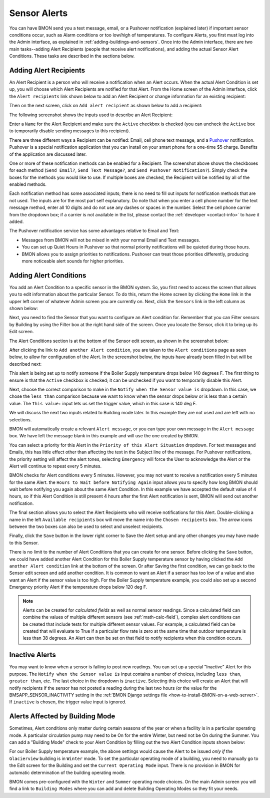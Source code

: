 .. _sensor-alerts:

Sensor Alerts
=============

You can have BMON send you a text message, email, or a Pushover
notification (explained later) if important sensor conditions occur,
such as Alarm conditions or too low/high of temperatures. To configure
Alerts, you first must log into the Admin interface, as explained in
:ref:`adding-buildings-and-sensors`. Once into the Admin
interface, there are two main tasks--adding Alert Recipients (people that 
receive alert notifications), and adding the actual Sensor
Alert Conditions. These tasks are described in the sections below.

Adding Alert Recipients
-----------------------

An Alert Recipient is a person who will receive a notification when an
Alert occurs. When the actual Alert Condition is set up, you will choose
which Alert Recipients are notified for that Alert. From the Home screen
of the Admin interface, click the ``Alert recipients`` link shown below to add an Alert
Recipient or change information for an existing recipient:

.. image:: /_static/main_scr_config_alert.png

Then on the next screen, click on ``Add alert recipient`` as shown below to add a recipient:

.. image:: /_static/add_alert_recip.png

The following screenshot shows the inputs used to describe an Alert
Recipient:

.. image:: /_static/alert_recip_edit.png

Enter a ``Name`` for the Alert Recipient and make sure the ``Active``
checkbox is checked (you can uncheck the ``Active`` box to temporarily
disable sending messages to this recipient).

There are three different ways a Recipient can be notified: Email, cell
phone text message, and a `Pushover <https://pushover.net/>`_
notification. Pushover is a special notification application that you
can install on your smart phone for a one-time $5 charge. Benefits of
the application are discussed later.

One or more of these notification methods can be enabled for a
Recipient. The screenshot above shows the checkboxes for each method
(``Send Email?``, ``Send Text Message?``, and
``Send Pushover Notification?``). Simply check the boxes for the methods
you would like to use. If multiple boxes are checked, the Recipient will
be notified by all of the enabled methods.

Each notification method has some associated inputs; there is no need to
fill out inputs for notification methods that are not used. The inputs
are for the most part self explanatory. Do note that when you enter a
cell phone number for the text message method, enter all 10 digits and
do not use any dashes or spaces in the number. Select the cell phone
carrier from the dropdown box; if a carrier is not available in the
list, please contact the :ref:`developer <contact-info>` to have it added.

The Pushover notification service has some advantages relative to Email
and Text:

*  Messages from BMON will not be mixed in with your normal Email and
   Text messages.
*  You can set up Quiet Hours in Pushover so that normal priority
   notifications will be quieted during those hours.
*  BMON allows you to assign priorities to notifications. Pushover can
   treat those priorities differently, producing more noticeable alert
   sounds for higher priorities.

Adding Alert Conditions
-----------------------

You add an Alert Condition to a specific sensor in the BMON system. So,
you first need to access the screen that allows you to edit information
about the particular Sensor. To do this, return the Home screen by
clicking the ``Home`` link in the upper left corner of whatever Admin
screen you are currently on. Next, click the ``Sensors`` link in the
left column as shown below:

.. image:: /_static/main_scr_config_sensor.png

Next, you need to find the Sensor that you want to configure an Alert
condition for. Remember that you can Filter sensors by Building by using
the Filter box at the right hand side of the screen. Once you locate the
Sensor, click it to bring up its Edit screen.

The Alert Conditions section is at the bottom of the Sensor edit screen,
as shown in the screenshot below:

.. image:: /_static/add_alert_condx.png

After clicking the link to ``Add another Alert condition``, you are taken
to the ``Alert conditions`` page as seen below, to allow for configuration of the Alert. 
In the screenshot below, the inputs have already been filled in but will be described
next:

.. image:: /_static/alert_edit.png

This alert is being set up to notify someone if the Boiler Supply
temperature drops below 140 degrees F. The first thing to ensure is that
the ``Active`` checkbox is checked; it can be unchecked if you want to
temporarily disable this Alert.

Next, choose the correct comparison to make in the
``Notify when the Sensor value is`` dropdown. In this case, we chose the
``less than`` comparison because we want to know when the sensor drops
below or is less than a certain value. The ``This value:`` input lets us
set the trigger value, which in this case is 140 deg F.

We will discuss the next two inputs related to Building mode later. In
this example they are not used and are left with no selections.

BMON will automatically create a relevant ``Alert message``, or you can
type your own message in the ``Alert message`` box. We have left the
message blank in this example and will use the one created by BMON.

You can select a priority for this Alert in the
``Priority of this Alert Situation`` dropdown. For text messages and
Emails, this has little effect other than affecting the text in the
Subject line of the message. For Pushover notifications, the priority
setting will affect the alert tones, selecting ``Emergency`` will
force the User to acknowledge the Alert or the Alert will continue to
repeat every 5 minutes.

BMON checks for Alert conditions every 5 minutes. However, you may not
want to receive a notification every 5 minutes for the same Alert. the
``Hours to Wait before Notifying Again`` input allows you to specify how
long BMON should wait before notifying you again about the same Alert
Condition. In this example we have accepted the default value of 4
hours, so if this Alert Condition is still present 4 hours after the
first Alert notification is sent, BMON will send out another
notification.

The final section allows you to select the Alert Recipients who will
receive notifications for this Alert. Double-clicking a name in the left
``Available recipients`` box will move the name into the
``Chosen recipients`` box. The arrow icons between the two boxes can
also be used to select and unselect recipients.

Finally, click the ``Save`` button in the lower right corner to Save the
Alert setup and any other changes you may have made to this Sensor.

There is no limit to the number of Alert Conditions that you can create
for one sensor. Before clicking the ``Save`` button, we could have added
another Alert Condition for this Boiler Supply temperature sensor by
having clicked the ``Add another Alert condition`` link at the bottom of
the screen. Or after Saving the first condition, we can go back to the
Sensor edit screen and add another condition. It is common to want an
Alert if a sensor has too low of a value and also want an Alert if the
sensor value is too high. For the Boiler Supply temperature example, you
could also set up a second Emergency priority Alert if the temperature
drops below 120 deg F.

.. note:: Alerts can be created for *calculated fields* as well as normal
  sensor readings.  Since a calculated field can combine the values of multiple
  different sensors (see :ref:`math-calc-field`), complex alert conditions can 
  be created that include tests for multiple different sensor values.  For example, a 
  calculated field can be created that will evaluate to True if a particular
  flow rate is zero at the same time that outdoor temperature is less than 38
  degrees.  An Alert can then be set on that field to notify recipients when
  this condition occurs.

Inactive Alerts
---------------

You may want to know when a sensor is failing to post new readings. You
can set up a special "Inactive" Alert for this purpose. The
``Notify when the Sensor value is`` input contains a number of choices,
including ``less than``, ``greater than``, etc. The last choice in the
dropdown is ``inactive``. Selecting this choice will create an Alert
that will notify recipients if the sensor has not posted a reading
during the last two hours (or the value for the
BMSAPP\_SENSOR\_INACTIVITY setting in the :ref:`BMON Django settings
file <how-to-install-BMON-on-a-web-server>`. If ``inactive`` is chosen,
the trigger value input is ignored.

Alerts Affected by Building Mode
--------------------------------

Sometimes, Alert conditions only matter during certain seasons of the
year or when a facility is in a particular operating mode. A particular
circulation pump may need to be On for the entire Winter, but need not
be On during the Summer. You can add a "Building Mode" check to your
Alert Condition by filling out the two Alert Condition inputs shown
below:

.. image:: /_static/alert_bldg_mode.png

For our Boiler Supply temperature example, the above settings would
cause the Alert to be issued *only if* the ``Glacierview`` building is
in ``Winter`` mode. To set the particular operating mode of a building,
you need to manually go to the Edit screen for the Building and set the
``Current Operating Mode`` input. There is no provision in BMON for
automatic determination of the building operating mode.

BMON comes pre-configured with the ``Winter`` and ``Summer`` operating
mode choices. On the main Admin screen you will find a link to
``Building Modes`` where you can add and delete Building Operating Modes
so they fit your needs.
